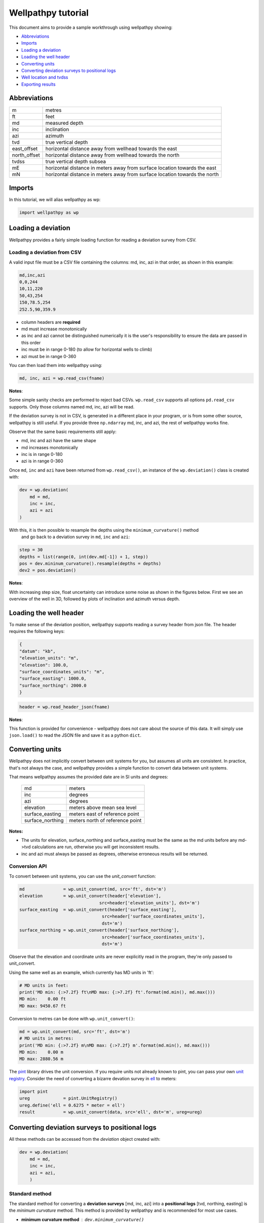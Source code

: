 *******************
Wellpathpy tutorial
*******************

This document aims to provide a sample workthrough using wellpathpy showing:

- `Abbreviations`_
- `Imports`_
- `Loading a deviation`_
- `Loading the well header`_
- `Converting units`_
- `Converting deviation surveys to positional logs`_
- `Well location and tvdss`_
- `Exporting results`_

Abbreviations
#############

=============== ==========================================================================
m               metres
ft              feet
md              measured depth
inc             inclination
azi             azimuth
tvd             true vertical depth
east_offset     horizontal distance away from wellhead towards the east
north_offset    horizontal distance away from wellhead towards the north
tvdss           true vertical depth subsea
mE              horizontal distance in meters away from surface location towards the east
mN              horizontal distance in meters away from surface location towards the north
=============== ==========================================================================

Imports
#######

In this tutorial, we will alias wellpathpy as wp:

.. code-block:: python

   import wellpathpy as wp

Loading a deviation
###################

Wellpathpy provides a fairly simple loading function for reading a deviation
survey from CSV.

Loading a deviation from CSV
****************************

A valid input file must be a CSV file containing the columns: md, inc, azi in that order, as shown in this example:

.. code-block:: python

    md,inc,azi
    0,0,244
    10,11,220
    50,43,254
    150,78.5,254
    252.5,90,359.9

- column headers are **required**
- md must increase monotonically
- as inc and azi cannot be distinguished numerically it is the user's responsibility to ensure the data are passed in this order
- inc must be in range 0-180 (to allow for horizontal wells to climb)
- azi must be in range 0-360

You can then load them into wellpathpy using:

.. code-block:: python

   md, inc, azi = wp.read_csv(fname)

**Notes**:

Some simple sanity checks are performed to reject bad CSVs. ``wp.read_csv`` supports all options ``pd.read_csv``
supports. Only those columns named md, inc, azi will be read.

If the deviation survey is not in CSV, is generated in a different place in your
program, or is from some other source, wellpathpy is still useful. If you
provide three ``np.ndarray`` md, inc, and azi, the rest of wellpathpy works fine.

Observe that the same basic requirements still apply:

- md, inc and azi have the same shape
- md increases monotonically
- inc is in range 0-180
- azi is in range 0-360

Once ``md``, ``inc`` and ``azi`` have been returned from ``wp.read_csv()``, an instance of
the ``wp.deviation()`` class is created with:

.. code-block:: python

   dev = wp.deviation(
       md = md,
       inc = inc,
       azi = azi
   )

With this, it is then possible to resample the depths using the ``minimum_curvature()`` method
 and go back to a deviation survey in ``md``, ``inc`` and ``azi``:

.. code-block:: python

   step = 30
   depths = list(range(0, int(dev.md[-1]) + 1, step))
   pos = dev.mininum_curvature().resample(depths = depths)
   dev2 = pos.deviation()

**Notes**:

With increasing step size, float uncertainty can introduce some noise as shown in the figures below.
First we see an overview of the well in 3D, followed by plots of inclination and azimuth versus depth.

.. image:: ./figures/Example_well_3D.png
    :width: 600
    :alt: Example well positional log\n(no header information)

.. image:: ./figures/Deviation_resampling_example_step5.png
    :width: 600
    :alt: Deviation_resampling_example_step5

.. image:: ./figures/Deviation_resampling_example_step30.png
    :width: 600
    :alt: Deviation_resampling_example_step30

Loading the well header
#######################

To make sense of the deviation position, wellpathpy supports reading a survey
header from json file. The header requires the following keys:

.. code-block:: json

    {
    "datum": "kb",
    "elevation_units": "m",
    "elevation": 100.0,
    "surface_coordinates_units": "m",
    "surface_easting": 1000.0,
    "surface_northing": 2000.0
    }

.. code-block:: python

    header = wp.read_header_json(fname)

**Notes**:

This function is provided for convenience - wellpathpy does not care about the
source of this data. It will simply use ``json.load()`` to read the JSON file and save it as a python ``dict``.

Converting units
################

Wellpathpy does not implicitly convert between unit systems for you, but
assumes all units are consistent. In practice, that's not always the case, and
wellpathpy provides a simple function to convert data between unit systems.

That means wellpathpy assumes the provided date are in SI units and degrees:

    ===================  =================================
    md                   meters
    inc                  degrees
    azi                  degrees
    elevation            meters above mean sea level
    surface_easting      meters east of reference point
    surface_northing     meters north of reference point
    ===================  =================================

**Notes:**

- The units for elevation, surface_northing and surface_easting must be the same as the md units before any md->tvd calculations are run, otherwise you will get inconsistent results.
- inc and azi must always be passed as degrees, otherwise erroneous results will be returned.

Conversion API
**************

To convert between unit systems, you can use the `unit_convert` function:

.. code-block:: python

    md               = wp.unit_convert(md, src='ft', dst='m')
    elevation        = wp.unit_convert(header['elevation'],
                                   src=header['elevation_units'], dst='m')
    surface_easting  = wp.unit_convert(header['surface_easting'],
                                    src=header['surface_coordinates_units'],
                                    dst='m')
    surface_northing = wp.unit_convert(header['surface_northing'],
                                    src=header['surface_coordinates_units'],
                                    dst='m')

Observe that the elevation and coordinate units are never explicitly read in
the program, they're only passed to unit_convert.

Using the same well as an example, which currently has MD units in 'ft':

.. code-block:: python

   # MD units in feet:
   print('MD min: {:>7.2f} ft\nMD max: {:>7.2f} ft'.format(md.min(), md.max()))
   MD min:    0.00 ft
   MD max: 9450.67 ft

Conversion to metres can be done with ``wp.unit_convert()``:

.. code-block:: python

   md = wp.unit_convert(md, src='ft', dst='m')
   # MD units in metres:
   print('MD min: {:>7.2f} m\nMD max: {:>7.2f} m'.format(md.min(), md.max()))
   MD min:    0.00 m
   MD max: 2880.56 m

The `pint <https://github.com/hgrecco/pint>`_ library drives the unit
conversion. If you require units not already known to pint, you can pass your
own `unit registry <https://pint.readthedocs.io/en/latest/defining.html#programmatically>`_.
Consider the need of converting a bizarre devation survey in
`ell <https://en.wikipedia.org/wiki/Ell>`_ to meters:

.. code-block:: python

    import pint
    ureg             = pint.UnitRegistry()
    ureg.define('ell = 0.6275 * meter = ell')
    result           = wp.unit_convert(data, src='ell', dst='m', ureg=ureg)

Converting deviation surveys to positional logs
###############################################

All these methods can be accessed from the *deviation* object created with:

.. code-block:: python

   dev = wp.deviation(
       md = md,
       inc = inc,
       azi = azi,
       )

Standard method
***************

The standard method for converting a **deviation surveys** [md, inc, azi] into a **positional logs** [tvd, northing, easting] is the *minimum curvature* method.
This method is provided by wellpathpy and is recommended for most use cases.

- **minimum curvature method** : ``dev.minimum_curvature()``
    This method uses angles from upper and lower end of survey interval to
    calculate a curve that passes through both survey points.
    This curve is
    smoothed by use of the ratio factor defined by the tortuosity or dogleg
    of the wellpath.
    This method returns a dogleg severity calculated for a given course_length.

Comparison methods
******************

Other methods are provided should the need arise to compare *mininum curvature* to older surveys that may have been calculated with one of these methods.
In general these other methods are **not recommended**.

- **radius of curvature method** : ``dev.radius_curvature()``
    Calculate TVD using radius or curvature method.
    **Caution**: this will yield unreliable results when data are closely spaced
    or when the borehole is straight but deviated.
    This method uses angles from upper and lower end of survey interval to
    calculate a curve that passes through both survey points.
- **average tan method** : ``dev.tan_method()``
    Calculate TVD using average tangential method.
    This method averages the inclination and azimuth at the top and
    bottom of the survey interval before taking their sine and cosine,
    this average angle is used to estimate tvd.
- **balanced tan method** : ``dev.tan_method(choice='bal')``
    Calculate TVD using balanced tangential method.
    This method takes the sines and cosines of the inclination and azimuth
    at the top and bottom of the survey interval before averaging them,
    this average angle is used to estimate tvd.
    This will provide a smoother curve than the average tan method but requires
    closely spaced survey stations to avoid errors.
- **high tan method** : ``dev.tan_method(choice='high')``
    Calculate TVD using high tangential method.
    This method takes the sines and cosines of the inclination and azimuth
    at the bottom of the survey interval to estimate tvd.
    This method is **not recommended** as it can make gross tvd and offset
    errors in typical deviated wells.
- **low tan method** : ``dev.tan_method(choice='low')``
    Calculate TVD using low tangential method.
    This method takes the sines and cosines of the inclination and azimuth
    at the top of the survey interval to estimate tvd.
    This method is **not recommended** as it can make gross tvd and offset
    errors in typical deviated wells.

Usage
*****

In order to use these functions, you first need a deviation object as described in `Loading a deviation`_.
You can then run the following methods once you've imported your :ref:`deviation<Loading a deviation>` and :ref:`header<Loading the well header>` and done any :ref:`unit conversion<Converting units>` required as described above.

.. code-block:: python

    # The recommended method for most use-cases
    tvd, northing, easting, dls = dev.mininum_curvature(course_length=30)

    # Comparison methods to contrast with older deviation surveys
    tvd, northing, easting      = dev.radius_curvature()
    tvd, northing, easting      = dev.tan_method() # for the default 'avg' method
    tvd, northing, easting      = dev.tan_method(choice='bal')
    tvd, northing, easting      = dev.tan_method(choice='high')
    tvd, northing, easting      = dev.tan_method(choice='low')

We can compare the outputs of all these methods in the figure below:

.. image:: ./figures/Dev_methods_comparison.png
    :width: 600
    :alt: Dev_methods_comparison


Well location and tvdss
#######################

The methods above are not aware of surface location or datum elevation.
If you want to move the positional log to a given surface location, to 0,0 coordinates, or shift the tvd to tvdss,
you can use the following functions which return a copy of the positional log by default (``inplace=False``).

- to shift a positional log to a wellhead location

.. code-block:: python

    pos_wellhead = pos.to_wellhead(surface_northing=surface_northing,
                                   surface_easting=surface_easting)

- to shift a positional log to a 0,0 coordinate location

.. code-block:: python

    tvd, new_northing, new_easting = wp.loc_to_zero(tvd, northing, easting, surface_northing, surface_easting)

- to shift a positional log to tvdss

.. code-block:: python

    new_tvdss, northing, easting   = wp.loc_to_tvdss(tvd, northing, easting, datum_elevation)

If you have a header loaded as shown in the `Loading the well header`_ section, you can use that object to access the required properties with:

.. code-block:: python

    surface_northing = header['surface_northing']
    surface_easting  = header['surface_easting']
    datum_elevation  = header['datum_elevation']

**Notes:**

Ensure you have consistent units, and use `Converting units`_ if required to ensure consistency.

Exporting results
#################

Once you have converted your deviation survey to a positional logs, you can write the results to a CSV file with:

- for a deviation survey:

.. code-block:: python

    wp.deviation_to_csv(fname, md, inc, azi)

- for a positional log:

.. code-block:: python

    wp.position_to_csv(fname, depth, northing, easting)

This is a pretty straight-forward function convenient CSV writing. If you need
more control, or more sophisticated output, you must implement your own writer.
